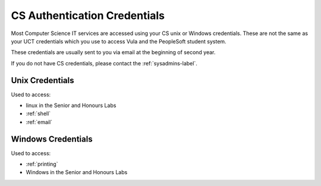 .. _cs_credentials:

CS Authentication Credentials
=============================

Most Computer Science IT services are accessed using your CS unix or Windows
credentials. These are not the same as your UCT credentials which you use
to access Vula and the PeopleSoft student system. 

These credentials are usually sent to you via email at the beginning of second
year.

If you do not have CS credentials, please contact the :ref:`sysadmins-label`.

Unix Credentials
++++++++++++++++

Used to access:

* linux in the Senior and Honours Labs
* :ref:`shell`
* :ref:`email`


Windows Credentials
+++++++++++++++++++

Used to access:

* :ref:`printing`
* Windows in the Senior and Honours Labs
  
